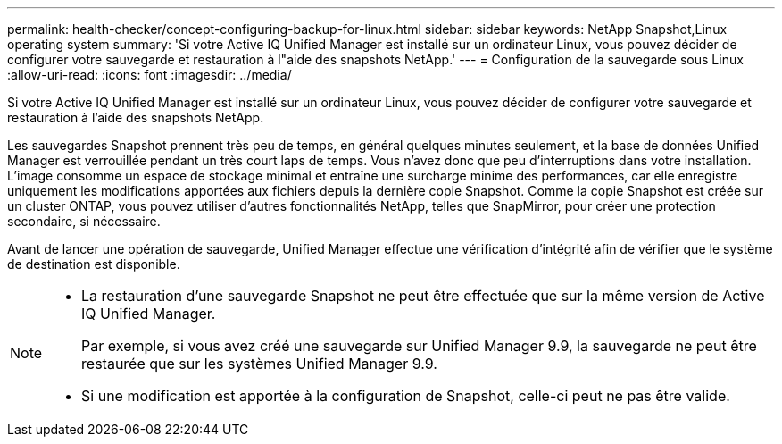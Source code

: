---
permalink: health-checker/concept-configuring-backup-for-linux.html 
sidebar: sidebar 
keywords: NetApp Snapshot,Linux operating system 
summary: 'Si votre Active IQ Unified Manager est installé sur un ordinateur Linux, vous pouvez décider de configurer votre sauvegarde et restauration à l"aide des snapshots NetApp.' 
---
= Configuration de la sauvegarde sous Linux
:allow-uri-read: 
:icons: font
:imagesdir: ../media/


[role="lead"]
Si votre Active IQ Unified Manager est installé sur un ordinateur Linux, vous pouvez décider de configurer votre sauvegarde et restauration à l'aide des snapshots NetApp.

Les sauvegardes Snapshot prennent très peu de temps, en général quelques minutes seulement, et la base de données Unified Manager est verrouillée pendant un très court laps de temps. Vous n'avez donc que peu d'interruptions dans votre installation. L'image consomme un espace de stockage minimal et entraîne une surcharge minime des performances, car elle enregistre uniquement les modifications apportées aux fichiers depuis la dernière copie Snapshot. Comme la copie Snapshot est créée sur un cluster ONTAP, vous pouvez utiliser d'autres fonctionnalités NetApp, telles que SnapMirror, pour créer une protection secondaire, si nécessaire.

Avant de lancer une opération de sauvegarde, Unified Manager effectue une vérification d'intégrité afin de vérifier que le système de destination est disponible.

[NOTE]
====
* La restauration d'une sauvegarde Snapshot ne peut être effectuée que sur la même version de Active IQ Unified Manager.
+
Par exemple, si vous avez créé une sauvegarde sur Unified Manager 9.9, la sauvegarde ne peut être restaurée que sur les systèmes Unified Manager 9.9.

* Si une modification est apportée à la configuration de Snapshot, celle-ci peut ne pas être valide.


====